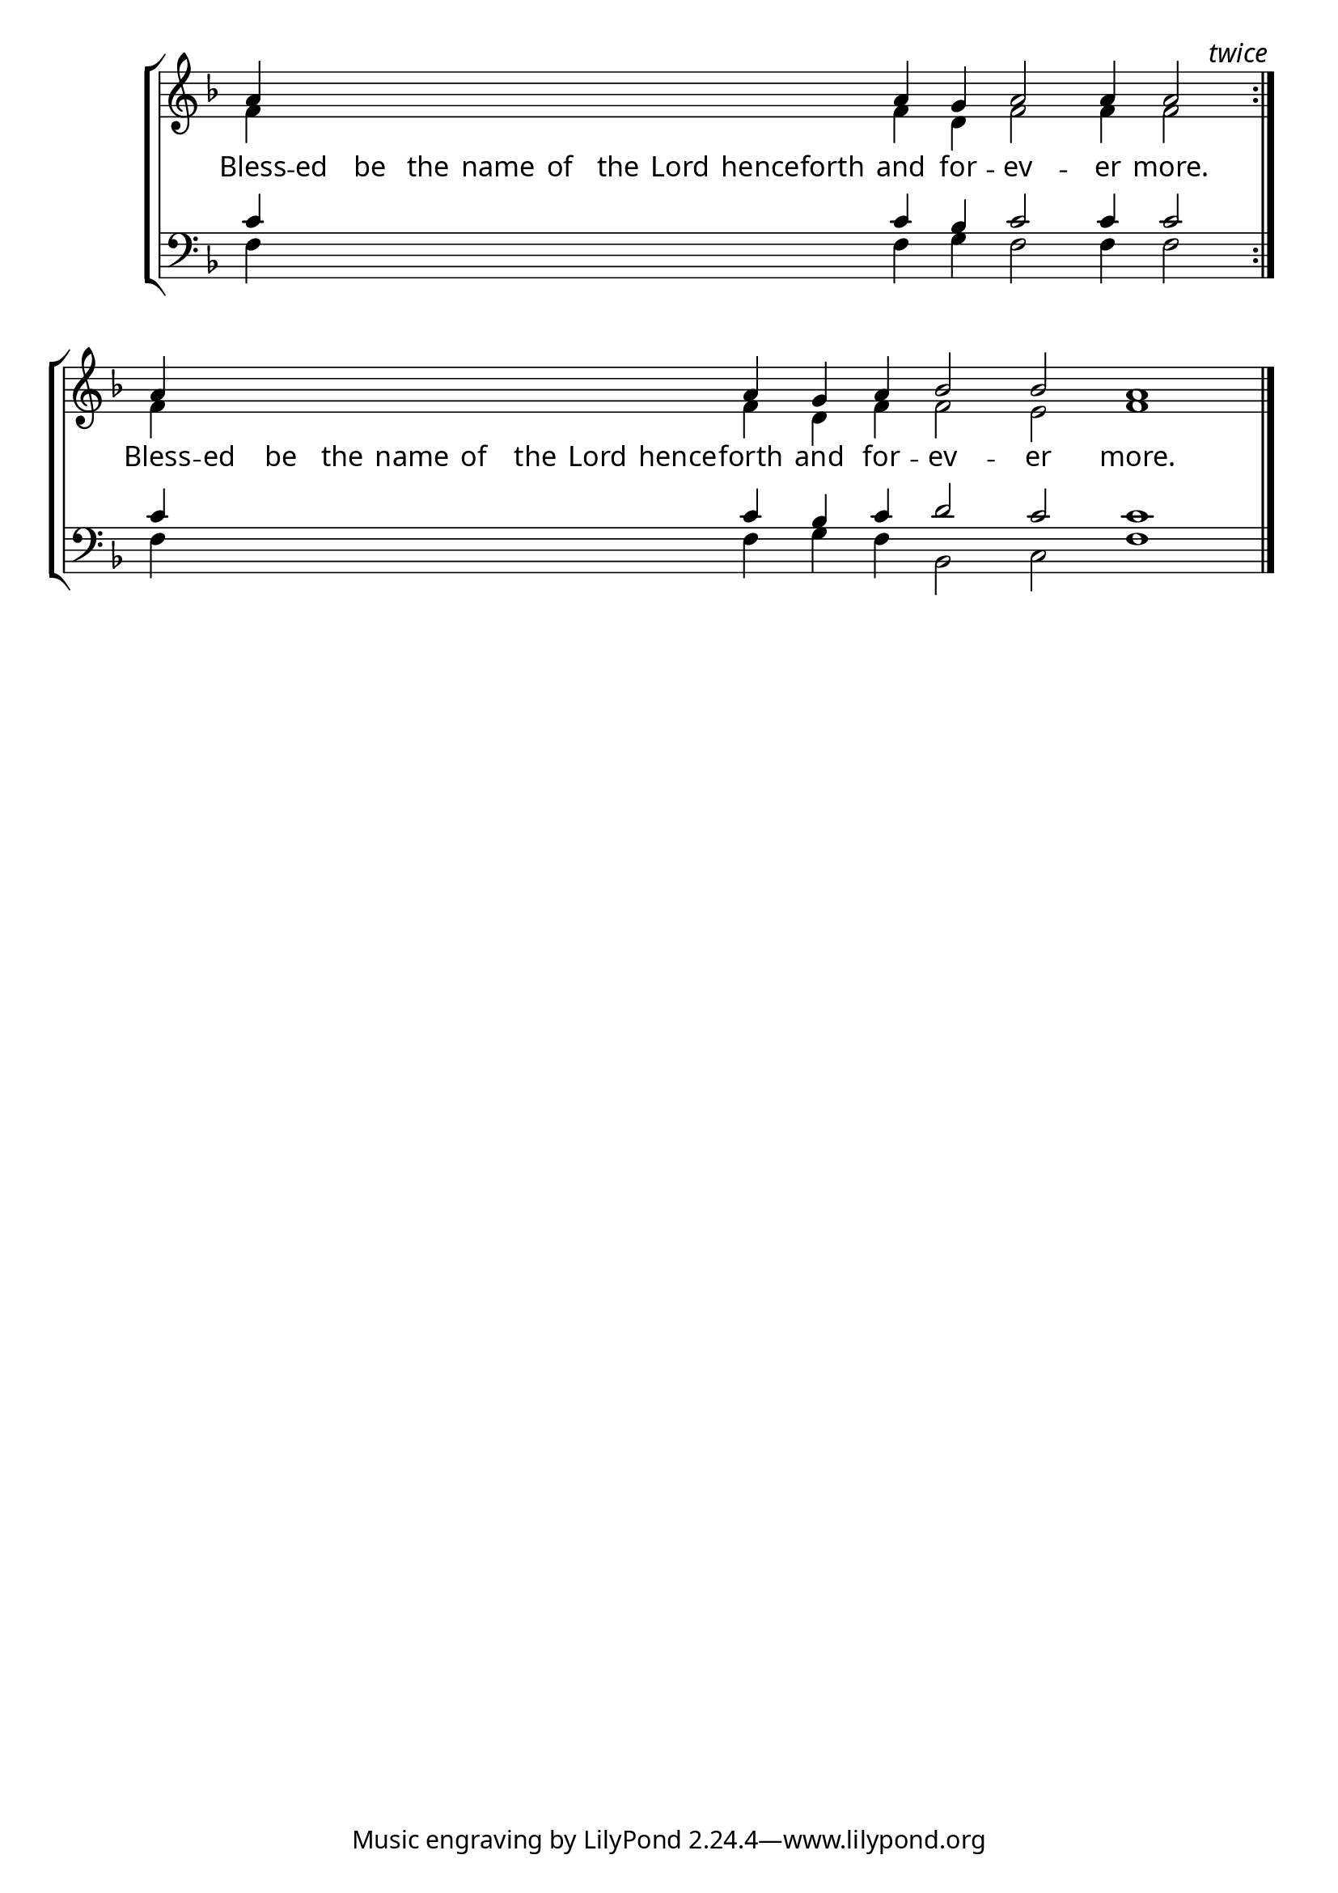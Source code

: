 \version "2.24.4"


\paper {
    #(define fonts
        (set-global-fonts
            #:roman "EB Garamond SemiBold"
    ))
}

keyTime = { \key f \major}
cadenzaMeasure = {
  \cadenzaOff
  \partial 1024 s1024
  \cadenzaOn

}

#(define-markup-command (ebItalic layout props text)
   (markup?)
   (interpret-markup layout props
     (markup #:override '(font-name . "EB Garamond Italic") text )))

SopMusic    = \relative { 
    \override Score.BarNumber.break-visibility = #all-visible
    \cadenzaOn

    a'4 \hideNotes a a a a a a a a \unHideNotes a g a2 a4 a2  \cadenzaMeasure \bar ":|." \textEndMark \markup{\ebItalic "twice"}
    a4 \hideNotes a a a a a a a a \unHideNotes a g a4 bes2 bes a1 \cadenzaMeasure \fine
    

    %a'4 a a a2 g4 a bes2 bes4 bes a2 \cadenzaMeasure \section


}

AltoMusic   = \relative {
    \override Score.BarNumber.break-visibility = #all-visible
    \cadenzaOn
    f'4 \hideNotes f f f f f f f f \unHideNotes f d f2 f4 f2 \cadenzaMeasure
    f4 \hideNotes f f f f f f f f \unHideNotes f d f4 f2 e f1 \cadenzaMeasure \fine

    %f'4 f f f2 d4 f f2 e4 e f2 \cadenzaMeasure \section

}

TenorMusic  = \relative {
    \override Score.BarNumber.break-visibility = #all-visible
    \cadenzaOn
    c'4 \hideNotes c c c c c c c c \unHideNotes c bes c2 c4 c2 \cadenzaMeasure \bar ":|."
    c4 \hideNotes c c c c c c c c \unHideNotes c bes c d2 c c1 \cadenzaMeasure \fine

    %c'4 c c c2 bes4 c d2 c4 c c2 \cadenzaMeasure \section
}

BassMusic   = \relative {
    \override Score.BarNumber.break-visibility = #all-visible
    \cadenzaOn
    f4 \hideNotes f f f f f f f f \unHideNotes f g f2 f4 f2 \cadenzaMeasure
    f4 \hideNotes f f f f f f f f \unHideNotes f g f bes,2 c f1 \cadenzaMeasure

    %f4 f f f2 g4 f bes,2 c4 c f2 \cadenzaMeasure \section
}

VerseOne = \lyricmode {
    Bless -- ed be the name of the Lord henceforth and for -- ev -- er more.
    Bless -- ed be the name of the Lord hence -- forth and for -- ev -- er more.
    }


\score {
    \new StaffGroup <<
        \new Staff <<
            \clef "treble"
            \new Voice = "Sop"  { \voiceOne \keyTime \SopMusic}
            \new Voice = "Alto" { \voiceTwo \AltoMusic }
            \new Lyrics \lyricsto "Sop" { \VerseOne }
        >>
        \new Staff <<
            \clef "bass"
            \new Voice = "Tenor" { \voiceOne \keyTime \TenorMusic}
            \new Voice = "Bass" { \voiceTwo \BassMusic} 
        >>
    >>
      \layout {
        \context {
            \Score
                \omit BarNumber
        }
        \context {
            \Staff
                \remove Time_signature_engraver
        }
        \context {
            \Lyrics
                \override LyricSpace.minimum-distance = #1.0
        }
    }
    \midi {
        \tempo 4 = 180
    }
}





